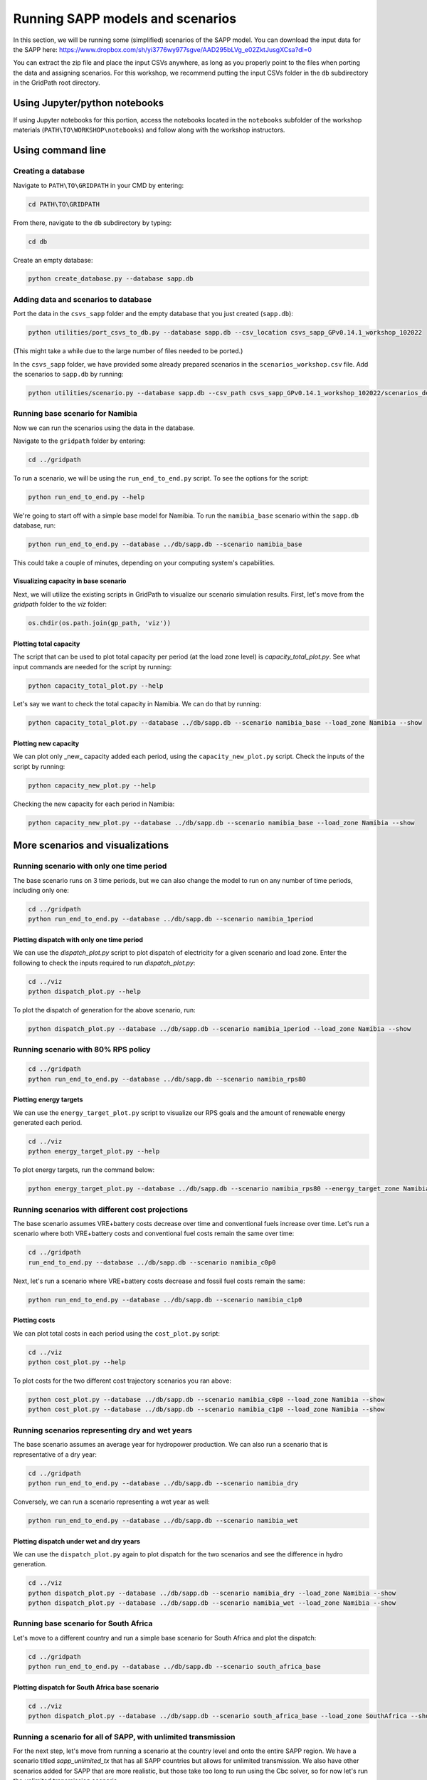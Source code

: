 =================================
Running SAPP models and scenarios
=================================

In this section, we will be running some (simplified) scenarios of the SAPP model.
You can download the input data for the SAPP here:
https://www.dropbox.com/sh/yi3776wy977sgve/AAD295bLVg_e02ZktJusgXCsa?dl=0

You can extract the zip file and place the input CSVs anywhere, as long as you properly point to the files when porting the data and assigning scenarios.
For this workshop, we recommend putting the input CSVs folder in the ``db`` subdirectory in the GridPath root directory.

Using Jupyter/python notebooks
==============================

If using Jupyter notebooks for this portion,
access the notebooks located in the ``notebooks`` subfolder of the workshop materials (``PATH\TO\WORKSHOP\notebooks``)
and follow along with the workshop instructors.

Using command line
==================

Creating a database
###################

Navigate to ``PATH\TO\GRIDPATH`` in your CMD by entering:

.. code::

    cd PATH\TO\GRIDPATH

From there, navigate to the ``db`` subdirectory by typing:

.. code::

    cd db

Create an empty database:

.. code::

    python create_database.py --database sapp.db

Adding data and scenarios to database
#####################################

Port the data in the ``csvs_sapp`` folder and the empty database that you just created (``sapp.db``):

.. code::

    python utilities/port_csvs_to_db.py --database sapp.db --csv_location csvs_sapp_GPv0.14.1_workshop_102022

(This might take a while due to the large number of files needed to be ported.)

In the ``csvs_sapp`` folder, we have provided some already prepared scenarios in the ``scenarios_workshop.csv`` file.
Add the scenarios to ``sapp.db`` by running:

.. code::

    python utilities/scenario.py --database sapp.db --csv_path csvs_sapp_GPv0.14.1_workshop_102022/scenarios_demo.csv

Running base scenario for Namibia
#################################

Now we can run the scenarios using the data in the database.

Navigate to the ``gridpath`` folder by entering:

.. code::

    cd ../gridpath

To run a scenario, we will be using the ``run_end_to_end.py`` script.
To see the options for the script:

.. code::

    python run_end_to_end.py --help

We're going to start off with a simple base model for Namibia.
To run the ``namibia_base`` scenario within the ``sapp.db`` database, run:

.. code::

    python run_end_to_end.py --database ../db/sapp.db --scenario namibia_base

This could take a couple of minutes, depending on your computing system's capabilities.

Visualizing capacity in base scenario
*************************************

Next, we will utilize the existing scripts in GridPath to visualize our scenario simulation results. First, let's move from the `gridpath` folder to the `viz` folder:

.. code::

    os.chdir(os.path.join(gp_path, 'viz'))

Plotting total capacity
***********************

The script that can be used to plot total capacity per period (at the load zone level) is `capacity_total_plot.py`. See what input commands are needed for the script by running:

.. code::

    python capacity_total_plot.py --help

Let's say we want to check the total capacity in Namibia. We can do that by running:

.. code::

    python capacity_total_plot.py --database ../db/sapp.db --scenario namibia_base --load_zone Namibia --show

Plotting new capacity
*********************

We can plot only _new_ capacity added each period, using the ``capacity_new_plot.py`` script.
Check the inputs of the script by running:

.. code::

    python capacity_new_plot.py --help

Checking the new capacity for each period in Namibia:

.. code::

    python capacity_new_plot.py --database ../db/sapp.db --scenario namibia_base --load_zone Namibia --show

More scenarios and visualizations
=================================

Running scenario with only one time period
##########################################

The base scenario runs on 3 time periods,
but we can also change the model to run on any number of time periods, including only one:

.. code::

    cd ../gridpath
    python run_end_to_end.py --database ../db/sapp.db --scenario namibia_1period


Plotting dispatch with only one time period
*******************************************

We can use the `dispatch_plot.py` script to plot dispatch of electricity for a
given scenario and load zone. Enter the following to check the inputs required to run
`dispatch_plot.py`:


.. code::

    cd ../viz
    python dispatch_plot.py --help

To plot the dispatch of generation for the above scenario, run:

.. code::

    python dispatch_plot.py --database ../db/sapp.db --scenario namibia_1period --load_zone Namibia --show

Running scenario with 80% RPS policy
####################################

.. code::

    cd ../gridpath
    python run_end_to_end.py --database ../db/sapp.db --scenario namibia_rps80


Plotting energy targets
***********************

We can use the ``energy_target_plot.py`` script to visualize our RPS goals and
the amount of renewable energy generated each period.

.. code::

    cd ../viz
    python energy_target_plot.py --help

To plot energy targets, run the command below:

.. code::

    python energy_target_plot.py --database ../db/sapp.db --scenario namibia_rps80 --energy_target_zone Namibia --show

Running scenarios with different cost projections
#################################################

The base scenario assumes VRE+battery costs decrease over time and conventional fuels increase over time.
Let's run a scenario where both VRE+battery costs and conventional fuel costs remain the same over time:

.. code::

    cd ../gridpath
    run_end_to_end.py --database ../db/sapp.db --scenario namibia_c0p0

Next, let's run a scenario where VRE+battery costs decrease and fossil fuel costs remain the same:

.. code::

    python run_end_to_end.py --database ../db/sapp.db --scenario namibia_c1p0

Plotting costs
**************

We can plot total costs in each period using the ``cost_plot.py`` script:

.. code::

    cd ../viz
    python cost_plot.py --help

To plot costs for the two different cost trajectory scenarios you ran above:

.. code::

    python cost_plot.py --database ../db/sapp.db --scenario namibia_c0p0 --load_zone Namibia --show
    python cost_plot.py --database ../db/sapp.db --scenario namibia_c1p0 --load_zone Namibia --show


Running scenarios representing dry and wet years
################################################

The base scenario assumes an average year for hydropower production.
We can also run a scenario that is representative of a dry year:

.. code::

    cd ../gridpath
    python run_end_to_end.py --database ../db/sapp.db --scenario namibia_dry

Conversely, we can run a scenario representing a wet year as well:

.. code::

    python run_end_to_end.py --database ../db/sapp.db --scenario namibia_wet

Plotting dispatch under wet and dry years
*****************************************

We can use the ``dispatch_plot.py`` again to plot dispatch for the two scenarios and
see the difference in hydro generation.

.. code::

    cd ../viz
    python dispatch_plot.py --database ../db/sapp.db --scenario namibia_dry --load_zone Namibia --show
    python dispatch_plot.py --database ../db/sapp.db --scenario namibia_wet --load_zone Namibia --show


Running base scenario for South Africa
######################################

Let's move to a different country and run a simple base scenario for South Africa and plot the dispatch:

.. code::

    cd ../gridpath
    python run_end_to_end.py --database ../db/sapp.db --scenario south_africa_base


Plotting dispatch for South Africa base scenario
************************************************

.. code::

    cd ../viz
    python dispatch_plot.py --database ../db/sapp.db --scenario south_africa_base --load_zone SouthAfrica --show

Running a scenario for all of SAPP, with unlimited transmission
###############################################################

For the next step, let's move from running a scenario at the country level and onto the entire SAPP region.
We have a scenario titled `sapp_unlimited_tx` that has all SAPP countries but allows for unlimited transmission.
We also have other scenarios added for SAPP that are more realistic, but those take too long to run using the Cbc solver,
so for now let's run the unlimited transmission scenario.

**Note that this scenario took about 15 minutes to run on my laptop.**

.. code::

    cd ../gridpath
    python run_end_to_end.py --database ../db/sapp.db --scenario sapp_unlimited_tx

Plotting comparison of total capacity between load zones
########################################################

Let's say we want to compare total capacity in each period across load zones.
We can achieve that easily by using the `capacity_total_loadzone_comparison_plot.py` script:

.. code::

    cd ../viz
    python capacity_total_loadzone_comparison_plot.py --help

In this script, we do not need to specify a load zone.
Instead, we need to specify a period, and the script will compare total capacities
across all load zones within that period.
For example, we can use the following to compare total capacity in the period 2030:

.. code::

    python capacity_total_loadzone_comparison_plot.py --database ../db/sapp.db --scenario sapp_unlimited_tx --period 2030 --show
